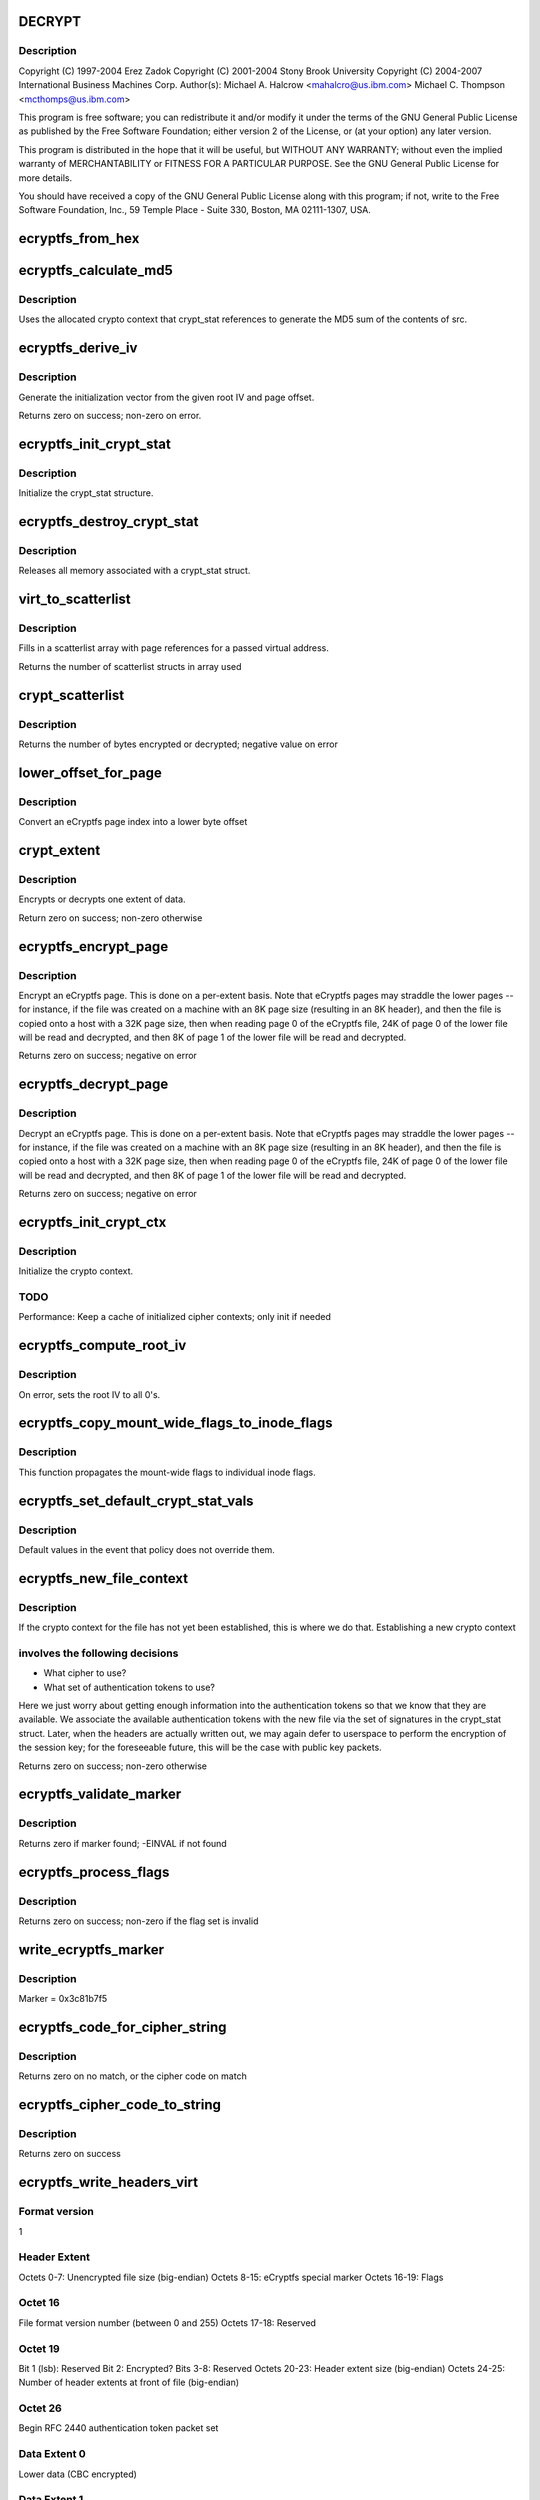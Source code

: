.. -*- coding: utf-8; mode: rst -*-
.. src-file: fs/ecryptfs/crypto.c

.. _`decrypt`:

DECRYPT
=======

.. c:function::  DECRYPT()

    Linux filesystem encryption layer

.. _`decrypt.description`:

Description
-----------

Copyright (C) 1997-2004 Erez Zadok
Copyright (C) 2001-2004 Stony Brook University
Copyright (C) 2004-2007 International Business Machines Corp.
Author(s): Michael A. Halcrow <mahalcro@us.ibm.com>
Michael C. Thompson <mcthomps@us.ibm.com>

This program is free software; you can redistribute it and/or
modify it under the terms of the GNU General Public License as
published by the Free Software Foundation; either version 2 of the
License, or (at your option) any later version.

This program is distributed in the hope that it will be useful, but
WITHOUT ANY WARRANTY; without even the implied warranty of
MERCHANTABILITY or FITNESS FOR A PARTICULAR PURPOSE.  See the GNU
General Public License for more details.

You should have received a copy of the GNU General Public License
along with this program; if not, write to the Free Software
Foundation, Inc., 59 Temple Place - Suite 330, Boston, MA
02111-1307, USA.

.. _`ecryptfs_from_hex`:

ecryptfs_from_hex
=================

.. c:function:: void ecryptfs_from_hex(char *dst, char *src, int dst_size)

    :param char \*dst:
        Buffer to take the bytes from src hex; must be at least of
        size (src_size / 2)

    :param char \*src:
        Buffer to be converted from a hex string representation to raw value

    :param int dst_size:
        size of dst buffer, or number of hex characters pairs to convert

.. _`ecryptfs_calculate_md5`:

ecryptfs_calculate_md5
======================

.. c:function:: int ecryptfs_calculate_md5(char *dst, struct ecryptfs_crypt_stat *crypt_stat, char *src, int len)

    calculates the md5 of \ ``src``\ 

    :param char \*dst:
        Pointer to 16 bytes of allocated memory

    :param struct ecryptfs_crypt_stat \*crypt_stat:
        Pointer to crypt_stat struct for the current inode

    :param char \*src:
        Data to be md5'd

    :param int len:
        Length of \ ``src``\ 

.. _`ecryptfs_calculate_md5.description`:

Description
-----------

Uses the allocated crypto context that crypt_stat references to
generate the MD5 sum of the contents of src.

.. _`ecryptfs_derive_iv`:

ecryptfs_derive_iv
==================

.. c:function:: int ecryptfs_derive_iv(char *iv, struct ecryptfs_crypt_stat *crypt_stat, loff_t offset)

    :param char \*iv:
        destination for the derived iv vale

    :param struct ecryptfs_crypt_stat \*crypt_stat:
        Pointer to crypt_stat struct for the current inode

    :param loff_t offset:
        Offset of the extent whose IV we are to derive

.. _`ecryptfs_derive_iv.description`:

Description
-----------

Generate the initialization vector from the given root IV and page
offset.

Returns zero on success; non-zero on error.

.. _`ecryptfs_init_crypt_stat`:

ecryptfs_init_crypt_stat
========================

.. c:function:: int ecryptfs_init_crypt_stat(struct ecryptfs_crypt_stat *crypt_stat)

    :param struct ecryptfs_crypt_stat \*crypt_stat:
        Pointer to the crypt_stat struct to initialize.

.. _`ecryptfs_init_crypt_stat.description`:

Description
-----------

Initialize the crypt_stat structure.

.. _`ecryptfs_destroy_crypt_stat`:

ecryptfs_destroy_crypt_stat
===========================

.. c:function:: void ecryptfs_destroy_crypt_stat(struct ecryptfs_crypt_stat *crypt_stat)

    :param struct ecryptfs_crypt_stat \*crypt_stat:
        Pointer to the crypt_stat struct to initialize.

.. _`ecryptfs_destroy_crypt_stat.description`:

Description
-----------

Releases all memory associated with a crypt_stat struct.

.. _`virt_to_scatterlist`:

virt_to_scatterlist
===================

.. c:function:: int virt_to_scatterlist(const void *addr, int size, struct scatterlist *sg, int sg_size)

    :param const void \*addr:
        Virtual address

    :param int size:
        Size of data; should be an even multiple of the block size

    :param struct scatterlist \*sg:
        Pointer to scatterlist array; set to NULL to obtain only
        the number of scatterlist structs required in array

    :param int sg_size:
        Max array size

.. _`virt_to_scatterlist.description`:

Description
-----------

Fills in a scatterlist array with page references for a passed
virtual address.

Returns the number of scatterlist structs in array used

.. _`crypt_scatterlist`:

crypt_scatterlist
=================

.. c:function:: int crypt_scatterlist(struct ecryptfs_crypt_stat *crypt_stat, struct scatterlist *dst_sg, struct scatterlist *src_sg, int size, unsigned char *iv, int op)

    :param struct ecryptfs_crypt_stat \*crypt_stat:
        Pointer to the crypt_stat struct to initialize.

    :param struct scatterlist \*dst_sg:
        Destination of the data after performing the crypto operation

    :param struct scatterlist \*src_sg:
        Data to be encrypted or decrypted

    :param int size:
        Length of data

    :param unsigned char \*iv:
        IV to use

    :param int op:
        ENCRYPT or DECRYPT to indicate the desired operation

.. _`crypt_scatterlist.description`:

Description
-----------

Returns the number of bytes encrypted or decrypted; negative value on error

.. _`lower_offset_for_page`:

lower_offset_for_page
=====================

.. c:function:: loff_t lower_offset_for_page(struct ecryptfs_crypt_stat *crypt_stat, struct page *page)

    :param struct ecryptfs_crypt_stat \*crypt_stat:
        *undescribed*

    :param struct page \*page:
        *undescribed*

.. _`lower_offset_for_page.description`:

Description
-----------

Convert an eCryptfs page index into a lower byte offset

.. _`crypt_extent`:

crypt_extent
============

.. c:function:: int crypt_extent(struct ecryptfs_crypt_stat *crypt_stat, struct page *dst_page, struct page *src_page, unsigned long extent_offset, int op)

    :param struct ecryptfs_crypt_stat \*crypt_stat:
        crypt_stat containing cryptographic context for the
        encryption operation

    :param struct page \*dst_page:
        The page to write the result into

    :param struct page \*src_page:
        The page to read from

    :param unsigned long extent_offset:
        Page extent offset for use in generating IV

    :param int op:
        ENCRYPT or DECRYPT to indicate the desired operation

.. _`crypt_extent.description`:

Description
-----------

Encrypts or decrypts one extent of data.

Return zero on success; non-zero otherwise

.. _`ecryptfs_encrypt_page`:

ecryptfs_encrypt_page
=====================

.. c:function:: int ecryptfs_encrypt_page(struct page *page)

    :param struct page \*page:
        Page mapped from the eCryptfs inode for the file; contains
        decrypted content that needs to be encrypted (to a temporary
        page; not in place) and written out to the lower file

.. _`ecryptfs_encrypt_page.description`:

Description
-----------

Encrypt an eCryptfs page. This is done on a per-extent basis. Note
that eCryptfs pages may straddle the lower pages -- for instance,
if the file was created on a machine with an 8K page size
(resulting in an 8K header), and then the file is copied onto a
host with a 32K page size, then when reading page 0 of the eCryptfs
file, 24K of page 0 of the lower file will be read and decrypted,
and then 8K of page 1 of the lower file will be read and decrypted.

Returns zero on success; negative on error

.. _`ecryptfs_decrypt_page`:

ecryptfs_decrypt_page
=====================

.. c:function:: int ecryptfs_decrypt_page(struct page *page)

    :param struct page \*page:
        Page mapped from the eCryptfs inode for the file; data read
        and decrypted from the lower file will be written into this
        page

.. _`ecryptfs_decrypt_page.description`:

Description
-----------

Decrypt an eCryptfs page. This is done on a per-extent basis. Note
that eCryptfs pages may straddle the lower pages -- for instance,
if the file was created on a machine with an 8K page size
(resulting in an 8K header), and then the file is copied onto a
host with a 32K page size, then when reading page 0 of the eCryptfs
file, 24K of page 0 of the lower file will be read and decrypted,
and then 8K of page 1 of the lower file will be read and decrypted.

Returns zero on success; negative on error

.. _`ecryptfs_init_crypt_ctx`:

ecryptfs_init_crypt_ctx
=======================

.. c:function:: int ecryptfs_init_crypt_ctx(struct ecryptfs_crypt_stat *crypt_stat)

    :param struct ecryptfs_crypt_stat \*crypt_stat:
        Uninitialized crypt stats structure

.. _`ecryptfs_init_crypt_ctx.description`:

Description
-----------

Initialize the crypto context.

.. _`ecryptfs_init_crypt_ctx.todo`:

TODO
----

Performance: Keep a cache of initialized cipher contexts;
only init if needed

.. _`ecryptfs_compute_root_iv`:

ecryptfs_compute_root_iv
========================

.. c:function:: int ecryptfs_compute_root_iv(struct ecryptfs_crypt_stat *crypt_stat)

    @crypt_stats

    :param struct ecryptfs_crypt_stat \*crypt_stat:
        *undescribed*

.. _`ecryptfs_compute_root_iv.description`:

Description
-----------

On error, sets the root IV to all 0's.

.. _`ecryptfs_copy_mount_wide_flags_to_inode_flags`:

ecryptfs_copy_mount_wide_flags_to_inode_flags
=============================================

.. c:function:: void ecryptfs_copy_mount_wide_flags_to_inode_flags(struct ecryptfs_crypt_stat *crypt_stat, struct ecryptfs_mount_crypt_stat *mount_crypt_stat)

    :param struct ecryptfs_crypt_stat \*crypt_stat:
        The inode's cryptographic context

    :param struct ecryptfs_mount_crypt_stat \*mount_crypt_stat:
        The mount point's cryptographic context

.. _`ecryptfs_copy_mount_wide_flags_to_inode_flags.description`:

Description
-----------

This function propagates the mount-wide flags to individual inode
flags.

.. _`ecryptfs_set_default_crypt_stat_vals`:

ecryptfs_set_default_crypt_stat_vals
====================================

.. c:function:: void ecryptfs_set_default_crypt_stat_vals(struct ecryptfs_crypt_stat *crypt_stat, struct ecryptfs_mount_crypt_stat *mount_crypt_stat)

    :param struct ecryptfs_crypt_stat \*crypt_stat:
        The inode's cryptographic context

    :param struct ecryptfs_mount_crypt_stat \*mount_crypt_stat:
        The mount point's cryptographic context

.. _`ecryptfs_set_default_crypt_stat_vals.description`:

Description
-----------

Default values in the event that policy does not override them.

.. _`ecryptfs_new_file_context`:

ecryptfs_new_file_context
=========================

.. c:function:: int ecryptfs_new_file_context(struct inode *ecryptfs_inode)

    :param struct inode \*ecryptfs_inode:
        The eCryptfs inode

.. _`ecryptfs_new_file_context.description`:

Description
-----------

If the crypto context for the file has not yet been established,
this is where we do that.  Establishing a new crypto context

.. _`ecryptfs_new_file_context.involves-the-following-decisions`:

involves the following decisions
--------------------------------

- What cipher to use?
- What set of authentication tokens to use?
Here we just worry about getting enough information into the
authentication tokens so that we know that they are available.
We associate the available authentication tokens with the new file
via the set of signatures in the crypt_stat struct.  Later, when
the headers are actually written out, we may again defer to
userspace to perform the encryption of the session key; for the
foreseeable future, this will be the case with public key packets.

Returns zero on success; non-zero otherwise

.. _`ecryptfs_validate_marker`:

ecryptfs_validate_marker
========================

.. c:function:: int ecryptfs_validate_marker(char *data)

    check for the ecryptfs marker

    :param char \*data:
        The data block in which to check

.. _`ecryptfs_validate_marker.description`:

Description
-----------

Returns zero if marker found; -EINVAL if not found

.. _`ecryptfs_process_flags`:

ecryptfs_process_flags
======================

.. c:function:: int ecryptfs_process_flags(struct ecryptfs_crypt_stat *crypt_stat, char *page_virt, int *bytes_read)

    :param struct ecryptfs_crypt_stat \*crypt_stat:
        The cryptographic context

    :param char \*page_virt:
        Source data to be parsed

    :param int \*bytes_read:
        Updated with the number of bytes read

.. _`ecryptfs_process_flags.description`:

Description
-----------

Returns zero on success; non-zero if the flag set is invalid

.. _`write_ecryptfs_marker`:

write_ecryptfs_marker
=====================

.. c:function:: void write_ecryptfs_marker(char *page_virt, size_t *written)

    :param char \*page_virt:
        The pointer to in a page to begin writing the marker

    :param size_t \*written:
        Number of bytes written

.. _`write_ecryptfs_marker.description`:

Description
-----------

Marker = 0x3c81b7f5

.. _`ecryptfs_code_for_cipher_string`:

ecryptfs_code_for_cipher_string
===============================

.. c:function:: u8 ecryptfs_code_for_cipher_string(char *cipher_name, size_t key_bytes)

    :param char \*cipher_name:
        The string alias for the cipher

    :param size_t key_bytes:
        Length of key in bytes; used for AES code selection

.. _`ecryptfs_code_for_cipher_string.description`:

Description
-----------

Returns zero on no match, or the cipher code on match

.. _`ecryptfs_cipher_code_to_string`:

ecryptfs_cipher_code_to_string
==============================

.. c:function:: int ecryptfs_cipher_code_to_string(char *str, u8 cipher_code)

    :param char \*str:
        Destination to write out the cipher name

    :param u8 cipher_code:
        The code to convert to cipher name string

.. _`ecryptfs_cipher_code_to_string.description`:

Description
-----------

Returns zero on success

.. _`ecryptfs_write_headers_virt`:

ecryptfs_write_headers_virt
===========================

.. c:function:: int ecryptfs_write_headers_virt(char *page_virt, size_t max, size_t *size, struct ecryptfs_crypt_stat *crypt_stat, struct dentry *ecryptfs_dentry)

    :param char \*page_virt:
        The virtual address to write the headers to

    :param size_t max:
        The size of memory allocated at page_virt

    :param size_t \*size:
        Set to the number of bytes written by this function

    :param struct ecryptfs_crypt_stat \*crypt_stat:
        The cryptographic context

    :param struct dentry \*ecryptfs_dentry:
        The eCryptfs dentry

.. _`ecryptfs_write_headers_virt.format-version`:

Format version
--------------

1

.. _`ecryptfs_write_headers_virt.header-extent`:

Header Extent
-------------

Octets 0-7:        Unencrypted file size (big-endian)
Octets 8-15:       eCryptfs special marker
Octets 16-19:      Flags

.. _`ecryptfs_write_headers_virt.octet-16`:

Octet 16
--------

File format version number (between 0 and 255)
Octets 17-18:     Reserved

.. _`ecryptfs_write_headers_virt.octet-19`:

Octet 19
--------

Bit 1 (lsb): Reserved
Bit 2: Encrypted?
Bits 3-8: Reserved
Octets 20-23:      Header extent size (big-endian)
Octets 24-25:      Number of header extents at front of file
(big-endian)

.. _`ecryptfs_write_headers_virt.octet--26`:

Octet  26
---------

Begin RFC 2440 authentication token packet set

.. _`ecryptfs_write_headers_virt.data-extent-0`:

Data Extent 0
-------------

Lower data (CBC encrypted)

.. _`ecryptfs_write_headers_virt.data-extent-1`:

Data Extent 1
-------------

Lower data (CBC encrypted)
...

Returns zero on success

.. _`ecryptfs_write_metadata`:

ecryptfs_write_metadata
=======================

.. c:function:: int ecryptfs_write_metadata(struct dentry *ecryptfs_dentry, struct inode *ecryptfs_inode)

    :param struct dentry \*ecryptfs_dentry:
        The eCryptfs dentry, which should be negative

    :param struct inode \*ecryptfs_inode:
        The newly created eCryptfs inode

.. _`ecryptfs_write_metadata.description`:

Description
-----------

Write the file headers out.  This will likely involve a userspace
callout, in which the session key is encrypted with one or more
public keys and/or the passphrase necessary to do the encryption is
retrieved via a prompt.  Exactly what happens at this point should
be policy-dependent.

Returns zero on success; non-zero on error

.. _`set_default_header_data`:

set_default_header_data
=======================

.. c:function:: void set_default_header_data(struct ecryptfs_crypt_stat *crypt_stat)

    :param struct ecryptfs_crypt_stat \*crypt_stat:
        The cryptographic context

.. _`set_default_header_data.description`:

Description
-----------

For version 0 file format; this function is only for backwards
compatibility for files created with the prior versions of
eCryptfs.

.. _`ecryptfs_read_headers_virt`:

ecryptfs_read_headers_virt
==========================

.. c:function:: int ecryptfs_read_headers_virt(char *page_virt, struct ecryptfs_crypt_stat *crypt_stat, struct dentry *ecryptfs_dentry, int validate_header_size)

    :param char \*page_virt:
        The virtual address into which to read the headers

    :param struct ecryptfs_crypt_stat \*crypt_stat:
        The cryptographic context

    :param struct dentry \*ecryptfs_dentry:
        The eCryptfs dentry

    :param int validate_header_size:
        Whether to validate the header size while reading

.. _`ecryptfs_read_headers_virt.description`:

Description
-----------

Read/parse the header data. The header format is detailed in the
comment block for the \ :c:func:`ecryptfs_write_headers_virt`\  function.

Returns zero on success

.. _`ecryptfs_read_xattr_region`:

ecryptfs_read_xattr_region
==========================

.. c:function:: int ecryptfs_read_xattr_region(char *page_virt, struct inode *ecryptfs_inode)

    :param char \*page_virt:
        The vitual address into which to read the xattr data

    :param struct inode \*ecryptfs_inode:
        The eCryptfs inode

.. _`ecryptfs_read_xattr_region.description`:

Description
-----------

Attempts to read the crypto metadata from the extended attribute
region of the lower file.

Returns zero on success; non-zero on error

.. _`ecryptfs_read_metadata`:

ecryptfs_read_metadata
======================

.. c:function:: int ecryptfs_read_metadata(struct dentry *ecryptfs_dentry)

    :param struct dentry \*ecryptfs_dentry:
        *undescribed*

.. _`ecryptfs_read_metadata.description`:

Description
-----------

Common entry point for reading file metadata. From here, we could
retrieve the header information from the header region of the file,
the xattr region of the file, or some other repository that is
stored separately from the file itself. The current implementation
supports retrieving the metadata information from the file contents
and from the xattr region.

Returns zero if valid headers found and parsed; non-zero otherwise

.. _`ecryptfs_encrypt_filename`:

ecryptfs_encrypt_filename
=========================

.. c:function:: int ecryptfs_encrypt_filename(struct ecryptfs_filename *filename, struct ecryptfs_mount_crypt_stat *mount_crypt_stat)

    encrypt filename

    :param struct ecryptfs_filename \*filename:
        *undescribed*

    :param struct ecryptfs_mount_crypt_stat \*mount_crypt_stat:
        *undescribed*

.. _`ecryptfs_encrypt_filename.description`:

Description
-----------

CBC-encrypts the filename. We do not want to encrypt the same
filename with the same key and IV, which may happen with hard
links, so we prepend random bits to each filename.

Returns zero on success; non-zero otherwise

.. _`ecryptfs_process_key_cipher`:

ecryptfs_process_key_cipher
===========================

.. c:function:: int ecryptfs_process_key_cipher(struct crypto_skcipher **key_tfm, char *cipher_name, size_t *key_size)

    Perform key cipher initialization.

    :param struct crypto_skcipher \*\*key_tfm:
        Crypto context for key material, set by this function

    :param char \*cipher_name:
        Name of the cipher

    :param size_t \*key_size:
        Size of the key in bytes

.. _`ecryptfs_process_key_cipher.description`:

Description
-----------

Returns zero on success. Any crypto_tfm structs allocated here
should be released by other functions, such as on a superblock put
event, regardless of whether this function succeeds for fails.

.. _`ecryptfs_destroy_crypto`:

ecryptfs_destroy_crypto
=======================

.. c:function:: int ecryptfs_destroy_crypto( void)

    free all cached key_tfms on key_tfm_list

    :param  void:
        no arguments

.. _`ecryptfs_destroy_crypto.description`:

Description
-----------

Called only at module unload time

.. _`ecryptfs_tfm_exists`:

ecryptfs_tfm_exists
===================

.. c:function:: int ecryptfs_tfm_exists(char *cipher_name, struct ecryptfs_key_tfm **key_tfm)

    Search for existing tfm for cipher_name.

    :param char \*cipher_name:
        the name of the cipher to search for

    :param struct ecryptfs_key_tfm \*\*key_tfm:
        set to corresponding tfm if found

.. _`ecryptfs_tfm_exists.description`:

Description
-----------

Searches for cached key_tfm matching \ ``cipher_name``\ 
Must be called with \ :c:type:`struct key_tfm_list_mutex <key_tfm_list_mutex>`\  held
Returns 1 if found, with \ ``key_tfm``\  set
Returns 0 if not found, with \ ``key_tfm``\  set to NULL

.. _`ecryptfs_get_tfm_and_mutex_for_cipher_name`:

ecryptfs_get_tfm_and_mutex_for_cipher_name
==========================================

.. c:function:: int ecryptfs_get_tfm_and_mutex_for_cipher_name(struct crypto_skcipher **tfm, struct mutex **tfm_mutex, char *cipher_name)

    :param struct crypto_skcipher \*\*tfm:
        set to cached tfm found, or new tfm created

    :param struct mutex \*\*tfm_mutex:
        set to mutex for cached tfm found, or new tfm created

    :param char \*cipher_name:
        the name of the cipher to search for and/or add

.. _`ecryptfs_get_tfm_and_mutex_for_cipher_name.description`:

Description
-----------

Sets pointers to \ ``tfm``\  & \ ``tfm_mutex``\  matching \ ``cipher_name``\ .
Searches for cached item first, and creates new if not found.
Returns 0 on success, non-zero if adding new cipher failed

.. _`ecryptfs_encode_for_filename`:

ecryptfs_encode_for_filename
============================

.. c:function:: void ecryptfs_encode_for_filename(unsigned char *dst, size_t *dst_size, unsigned char *src, size_t src_size)

    :param unsigned char \*dst:
        Destination location for encoded filename

    :param size_t \*dst_size:
        Size of the encoded filename in bytes

    :param unsigned char \*src:
        Source location for the filename to encode

    :param size_t src_size:
        Size of the source in bytes

.. _`ecryptfs_decode_from_filename`:

ecryptfs_decode_from_filename
=============================

.. c:function:: void ecryptfs_decode_from_filename(unsigned char *dst, size_t *dst_size, const unsigned char *src, size_t src_size)

    :param unsigned char \*dst:
        If NULL, this function only sets \ ``dst_size``\  and returns. If
        non-NULL, this function decodes the encoded octets in \ ``src``\ 
        into the memory that \ ``dst``\  points to.

    :param size_t \*dst_size:
        Set to the size of the decoded string.

    :param const unsigned char \*src:
        The encoded set of octets to decode.

    :param size_t src_size:
        The size of the encoded set of octets to decode.

.. _`ecryptfs_encrypt_and_encode_filename`:

ecryptfs_encrypt_and_encode_filename
====================================

.. c:function:: int ecryptfs_encrypt_and_encode_filename(char **encoded_name, size_t *encoded_name_size, struct ecryptfs_mount_crypt_stat *mount_crypt_stat, const char *name, size_t name_size)

    converts a plaintext file name to cipher text

    :param char \*\*encoded_name:
        The encypted name

    :param size_t \*encoded_name_size:
        *undescribed*

    :param struct ecryptfs_mount_crypt_stat \*mount_crypt_stat:
        *undescribed*

    :param const char \*name:
        The plaintext name

    :param size_t name_size:
        *undescribed*

.. _`ecryptfs_encrypt_and_encode_filename.description`:

Description
-----------

Encrypts and encodes a filename into something that constitutes a
valid filename for a filesystem, with printable characters.

We assume that we have a properly initialized crypto context,
pointed to by crypt_stat->tfm.

Returns zero on success; non-zero on otherwise

.. _`ecryptfs_decode_and_decrypt_filename`:

ecryptfs_decode_and_decrypt_filename
====================================

.. c:function:: int ecryptfs_decode_and_decrypt_filename(char **plaintext_name, size_t *plaintext_name_size, struct super_block *sb, const char *name, size_t name_size)

    converts the encoded cipher text name to decoded plaintext

    :param char \*\*plaintext_name:
        The plaintext name

    :param size_t \*plaintext_name_size:
        The plaintext name size

    :param struct super_block \*sb:
        *undescribed*

    :param const char \*name:
        The filename in cipher text

    :param size_t name_size:
        The cipher text name size

.. _`ecryptfs_decode_and_decrypt_filename.description`:

Description
-----------

Decrypts and decodes the filename.

Returns zero on error; non-zero otherwise

.. This file was automatic generated / don't edit.

